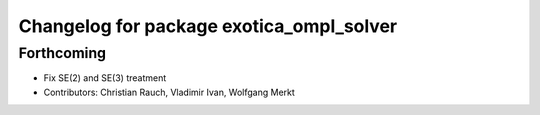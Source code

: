 ^^^^^^^^^^^^^^^^^^^^^^^^^^^^^^^^^^^^^^^^^
Changelog for package exotica_ompl_solver
^^^^^^^^^^^^^^^^^^^^^^^^^^^^^^^^^^^^^^^^^

Forthcoming
-----------
* Fix SE(2) and SE(3) treatment
* Contributors: Christian Rauch, Vladimir Ivan, Wolfgang Merkt
